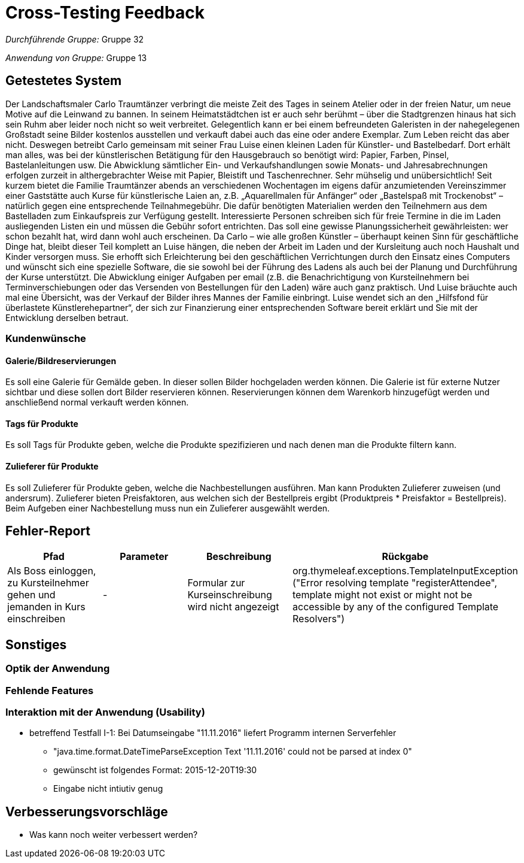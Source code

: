 = Cross-Testing Feedback

__Durchführende Gruppe:__ Gruppe 32

__Anwendung von Gruppe:__ Gruppe 13

== Getestetes System
Der Landschaftsmaler Carlo Traumtänzer verbringt die meiste Zeit des Tages in seinem Atelier oder in der freien Natur, um neue Motive auf die Leinwand zu bannen. In seinem Heimatstädtchen ist er auch sehr berühmt – über die Stadtgrenzen hinaus hat sich sein Ruhm aber leider noch nicht so weit verbreitet. Gelegentlich kann er bei einem befreundeten Galeristen in der nahegelegenen Großstadt seine Bilder kostenlos ausstellen und verkauft dabei auch das eine oder andere Exemplar. Zum Leben reicht das aber nicht.  Deswegen betreibt Carlo gemeinsam mit seiner Frau Luise einen kleinen Laden für Künstler- und Bastelbedarf. Dort erhält man alles, was bei der künstlerischen Betätigung für den Hausgebrauch so benötigt wird: Papier, Farben, Pinsel, Bastelanleitungen usw. Die Abwicklung sämtlicher Ein- und Verkaufshandlungen sowie Monats- und Jahresabrechnungen erfolgen zurzeit in althergebrachter Weise mit Papier, Bleistift und Taschenrechner. Sehr mühselig und unübersichtlich!  Seit kurzem bietet die Familie Traumtänzer abends an verschiedenen Wochentagen im eigens dafür anzumietenden Vereinszimmer einer Gaststätte auch Kurse für künstlerische Laien an, z.B. „Aquarellmalen für Anfänger“ oder „Bastelspaß mit Trockenobst“ – natürlich gegen eine entsprechende Teilnahmegebühr. Die dafür benötigten Materialien werden den Teilnehmern aus dem Bastelladen zum Einkaufspreis zur Verfügung gestellt. Interessierte Personen schreiben sich für freie Termine in die im Laden ausliegenden Listen ein und müssen die Gebühr sofort entrichten. Das soll eine gewisse Planungssicherheit gewährleisten: wer schon bezahlt hat, wird dann wohl auch erscheinen.  Da Carlo – wie alle großen Künstler – überhaupt keinen Sinn für geschäftliche Dinge hat, bleibt dieser Teil komplett an Luise hängen, die neben der Arbeit im Laden und der Kursleitung auch noch Haushalt und Kinder versorgen muss. Sie erhofft sich Erleichterung bei den geschäftlichen Verrichtungen durch den Einsatz eines Computers und wünscht sich eine spezielle Software, die sie sowohl bei der Führung des Ladens als auch bei der Planung und Durchführung der Kurse unterstützt. Die Abwicklung einiger Aufgaben per email (z.B. die Benachrichtigung von Kursteilnehmern bei Terminverschiebungen oder das Versenden von Bestellungen für den Laden) wäre auch ganz praktisch. Und Luise bräuchte auch mal eine Übersicht, was der Verkauf der Bilder ihres Mannes der Familie einbringt.  Luise wendet sich an den „Hilfsfond für überlastete Künstlerehepartner“, der sich zur Finanzierung einer entsprechenden Software bereit erklärt und Sie mit der Entwicklung derselben betraut.

=== Kundenwünsche
==== Galerie/Bildreservierungen
Es soll eine Galerie für Gemälde geben. In dieser sollen Bilder hochgeladen werden können. Die Galerie ist für externe Nutzer sichtbar und diese sollen dort Bilder reservieren können. Reservierungen können dem Warenkorb hinzugefügt werden und anschließend normal verkauft werden können.

==== Tags für Produkte
Es soll Tags für Produkte geben, welche die Produkte spezifizieren und nach denen man die Produkte filtern kann.

==== Zulieferer für Produkte
Es soll Zulieferer für Produkte geben, welche die Nachbestellungen ausführen. Man kann Produkten Zulieferer zuweisen (und andersrum). Zulieferer bieten Preisfaktoren, aus welchen sich der Bestellpreis ergibt (Produktpreis * Preisfaktor = Bestellpreis). Beim Aufgeben einer Nachbestellung muss nun ein Zulieferer ausgewählt werden.



== Fehler-Report
// See http://asciidoctor.org/docs/user-manual/#tables
[options="header"]
|===
|Pfad |Parameter |Beschreibung |Rückgabe
|Als Boss einloggen, zu Kursteilnehmer gehen und jemanden in Kurs einschreiben | - | Formular zur Kurseinschreibung wird nicht angezeigt | org.thymeleaf.exceptions.TemplateInputException ("Error resolving template "registerAttendee", template might not exist or might not be accessible by any of the configured Template Resolvers") |
|===

== Sonstiges
=== Optik der Anwendung
=== Fehlende Features
=== Interaktion mit der Anwendung (Usability)
* betreffend Testfall I-1: Bei Datumseingabe "11.11.2016" liefert Programm
internen Serverfehler
** "java.time.format.DateTimeParseException
Text '11.11.2016' could not be parsed at index 0"
** gewünscht ist folgendes Format: 2015-12-20T19:30
** Eingabe nicht intiutiv genug

== Verbesserungsvorschläge
* Was kann noch weiter verbessert werden?
